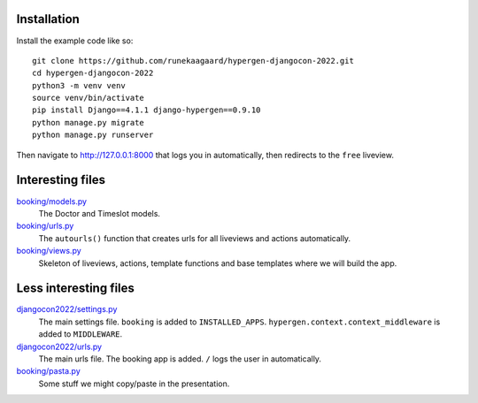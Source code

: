 Installation
============

Install the example code like so::

  git clone https://github.com/runekaagaard/hypergen-djangocon-2022.git
  cd hypergen-djangocon-2022
  python3 -m venv venv
  source venv/bin/activate
  pip install Django==4.1.1 django-hypergen==0.9.10
  python manage.py migrate
  python manage.py runserver

Then navigate to `http://127.0.0.1:8000 <http://127.0.0.1:8000>`_ that logs you in automatically, then redirects to the ``free`` liveview.

Interesting files
=================

`booking/models.py <https://github.com/runekaagaard/hypergen-djangocon-2022/blob/main/booking/models.py>`_
  The Doctor and Timeslot models.
`booking/urls.py <https://github.com/runekaagaard/hypergen-djangocon-2022/blob/main/booking/urls.py>`_
  The ``autourls()`` function that creates urls for all liveviews and actions automatically.
`booking/views.py <https://github.com/runekaagaard/hypergen-djangocon-2022/blob/main/booking/views.py>`_
  Skeleton of liveviews, actions, template functions and base templates where we will build the app.

Less interesting files
======================

`djangocon2022/settings.py <https://github.com/runekaagaard/hypergen-djangocon-2022/blob/main/djangocon2022/settings.py>`_
  The main settings file. ``booking`` is added to ``INSTALLED_APPS``. ``hypergen.context.context_middleware`` is added to ``MIDDLEWARE``.
`djangocon2022/urls.py <https://github.com/runekaagaard/hypergen-djangocon-2022/blob/main/djangocon2022/urls.py>`_
  The main urls file. The booking app is added. ``/`` logs the user in automatically.
`booking/pasta.py <https://github.com/runekaagaard/hypergen-djangocon-2022/blob/main/booking/pasta.py>`_
  Some stuff we might copy/paste in the presentation.

